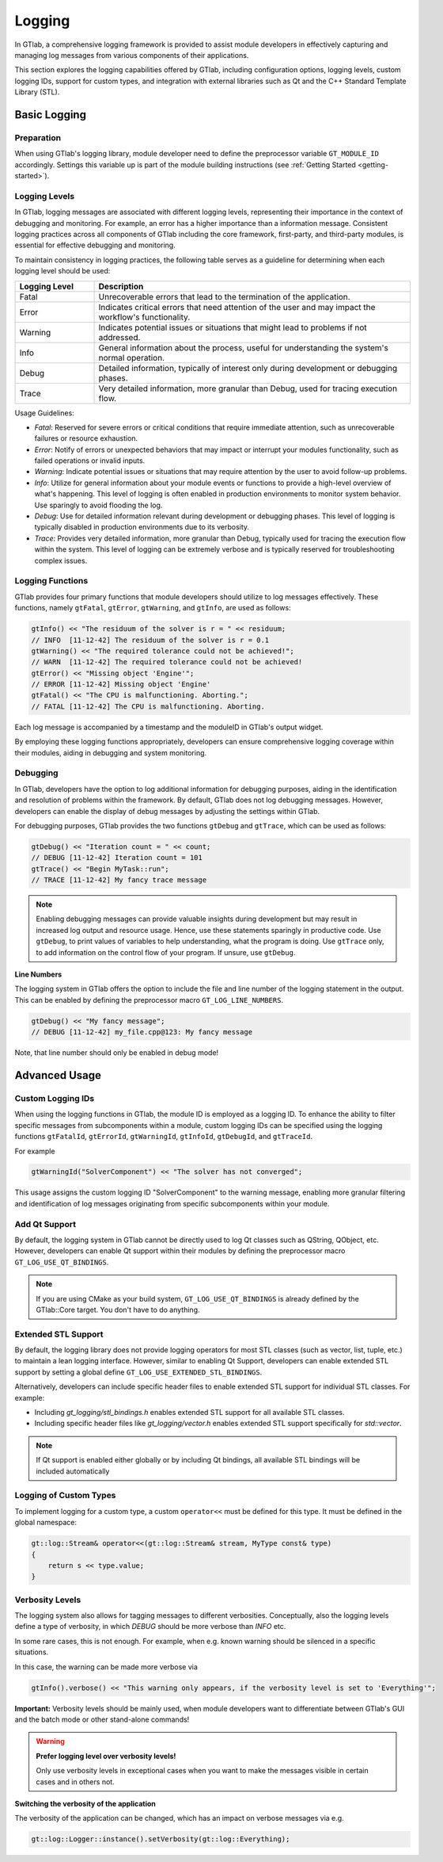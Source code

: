 Logging
=======

In GTlab, a comprehensive logging framework is provided to assist module developers in effectively
capturing and managing log messages from various components of their applications.

This section explores the logging capabilities offered by GTlab, including configuration options,
logging levels, custom logging IDs, support for custom types, and integration with external libraries
such as Qt and the C++ Standard Template Library (STL).

Basic Logging
-------------

Preparation
^^^^^^^^^^^

When using GTlab's logging library, module developer need to define the preprocessor variable
``GT_MODULE_ID`` accordingly. Settings this variable up is part of the module building instructions
(see :ref:`Getting Started <getting-started>`). 

Logging Levels
^^^^^^^^^^^^^^

In GTlab, logging messages are associated with different logging levels, representing their importance in the context of debugging and monitoring.
For example, an error has a higher importance than a information message.
Consistent logging practices across all components of GTlab including the core framework, first-party, and third-party modules, is essential for effective debugging and monitoring.

To maintain consistency in logging practices, the following table serves as a guideline for determining when each logging level should be used:

.. list-table::
   :widths: 20 80
   :header-rows: 1

   * - Logging Level
     - Description

   * - Fatal
     - Unrecoverable errors that lead to the termination of the application.

   * - Error
     - Indicates critical errors that need attention of the user and may impact the workflow's functionality.

   * - Warning
     - Indicates potential issues or situations that might lead to problems if not addressed.

   * - Info
     - General information about the process, useful for understanding the system's normal operation.

   * - Debug
     - Detailed information, typically of interest only during development or debugging phases.

   * - Trace
     - Very detailed information, more granular than Debug, used for tracing execution flow.


Usage Guidelines:

- *Fatal*: Reserved for severe errors or critical conditions that require immediate attention, such as unrecoverable failures or resource exhaustion.

- *Error*: Notify of errors or unexpected behaviors that may impact or interrupt your modules functionality, such as failed operations or invalid inputs.

- *Warning*: Indicate potential issues or situations that may require attention by the user to avoid follow-up problems.

- *Info*: Utilize for general information about your module events or functions to provide a high-level overview of what's happening.
  This level of logging is often enabled in production environments to monitor system behavior. Use sparingly to avoid flooding the log.

- *Debug*: Use for detailed information relevant during development or debugging phases.
  This level of logging is typically disabled in production environments due to its verbosity.

- *Trace*: Provides very detailed information, more granular than Debug, typically used for tracing the execution flow within the system.
  This level of logging can be extremely verbose and is typically reserved for troubleshooting complex issues.

Logging Functions
^^^^^^^^^^^^^^^^^

GTlab provides four primary functions that module developers should utilize
to log messages effectively. These functions, namely ``gtFatal``, ``gtError``, ``gtWarning``,
and ``gtInfo``, are used as follows:

.. code-block:: cpp

    gtInfo() << "The residuum of the solver is r = " << residuum;
    // INFO  [11-12-42] The residuum of the solver is r = 0.1
    gtWarning() << "The required tolerance could not be achieved!";
    // WARN  [11-12-42] The required tolerance could not be achieved!
    gtError() << "Missing object 'Engine'";
    // ERROR [11-12-42] Missing object 'Engine'
    gtFatal() << "The CPU is malfunctioning. Aborting.";
    // FATAL [11-12-42] The CPU is malfunctioning. Aborting.

Each log message is accompanied by a timestamp and the moduleID in GTlab's output widget.

By employing these logging functions appropriately, developers can ensure comprehensive logging coverage within their modules, aiding in debugging and system monitoring.

Debugging
^^^^^^^^^

In GTlab, developers have the option to log additional information for debugging purposes,
aiding in the identification and resolution of problems within the framework.
By default, GTlab does not log debugging messages.
However, developers can enable the display of debug messages by adjusting the settings within GTlab.

For debugging purposes, GTlab provides the two functions ``gtDebug`` and ``gtTrace``, which can be used as follows:

.. code-block:: cpp

    gtDebug() << "Iteration count = " << count;
    // DEBUG [11-12-42] Iteration count = 101
    gtTrace() << "Begin MyTask::run";
    // TRACE [11-12-42] My fancy trace message

.. note::

    Enabling debugging messages can provide valuable insights during development
    but may result in increased log output and resource usage.
    Hence, use these statements sparingly in productive code.
    Use ``gtDebug``, to print values of variables to help understanding, what the program is doing.
    Use ``gtTrace`` only, to add information on the control flow of your program.
    If unsure, use ``gtDebug``.

**Line Numbers**

The logging system in GTlab offers the option to include the file and line number of the logging statement in the output.
This can be enabled by defining the preprocessor macro ``GT_LOG_LINE_NUMBERS``.

.. code-block:: cpp

    gtDebug() << "My fancy message";
    // DEBUG [11-12-42] my_file.cpp@123: My fancy message

Note, that line number should only be enabled in debug mode!

Advanced Usage
--------------

Custom Logging IDs
^^^^^^^^^^^^^^^^^^

When using the logging functions in GTlab, the module ID is employed as a logging ID.
To enhance the ability to filter specific messages from subcomponents within a module,
custom logging IDs can be specified using the logging functions ``gtFatalId``, ``gtErrorId``,
``gtWarningId``, ``gtInfoId``, ``gtDebugId``, and ``gtTraceId``.

For example

.. code-block:: cpp

    gtWarningId("SolverComponent") << "The solver has not converged";

This usage assigns the custom logging ID "SolverComponent" to the warning message,
enabling more granular filtering and identification of log messages originating
from specific subcomponents within your module.

Add Qt Support
^^^^^^^^^^^^^^

By default, the logging system in GTlab cannot be directly used to log Qt classes such as QString, QObject, etc.
However, developers can enable Qt support within their modules by defining the preprocessor macro ``GT_LOG_USE_QT_BINDINGS``.


.. note::

    If you are using CMake as your build system, ``GT_LOG_USE_QT_BINDINGS`` is already defined
    by the GTlab::Core target. You don't have to do anything.

Extended STL Support
^^^^^^^^^^^^^^^^^^^^

By default, the logging library does not provide logging operators for most STL classes (such as vector, list, tuple, etc.)
to maintain a lean logging interface. However, similar to enabling Qt Support, developers can enable extended
STL support by setting a global define ``GT_LOG_USE_EXTENDED_STL_BINDINGS``.


Alternatively, developers can include specific header files to enable extended STL support for individual STL classes. For example:

- Including `gt_logging/stl_bindings.h` enables extended STL support for all available STL classes.
- Including specific header files like `gt_logging/vector.h` enables extended STL support specifically for `std::vector`.


.. note::

    If Qt support is enabled either globally or by including Qt bindings, all available STL bindings will be included automatically

Logging of Custom Types
^^^^^^^^^^^^^^^^^^^^^^^

To implement logging for a custom type, a custom ``operator<<`` must be defined for this type.
It must be defined in the global namespace:

.. code-block:: cpp

    gt::log::Stream& operator<<(gt::log::Stream& stream, MyType const& type)
    {
        return s << type.value;
    }

Verbosity Levels
^^^^^^^^^^^^^^^^

The logging system also allows for tagging messages to different verbosities.
Conceptually, also the logging levels define a type of verbosity, in which `DEBUG`
should be more verbose than `INFO` etc.

In some rare cases, this is not enough. For example, when e.g. known warning
should be silenced in a specific situations.

In this case, the warning can be made more verbose via

.. code-block:: cpp

    gtInfo().verbose() << "This warning only appears, if the verbosity level is set to 'Everything'";

**Important:** Verbosity levels should be mainly used, when module developers want to differentiate between GTlab's
GUI and the batch mode or other stand-alone commands!

.. warning:: 

    **Prefer logging level over verbosity levels!**

    Only use verbosity levels in exceptional cases when you want to
    make the messages visible in certain cases and in others not.

**Switching the verbosity of the application**

The verbosity of the application can be changed, which has an impact on verbose messages via e.g.

.. code-block:: cpp

    gt::log::Logger::instance().setVerbosity(gt::log::Everything);
